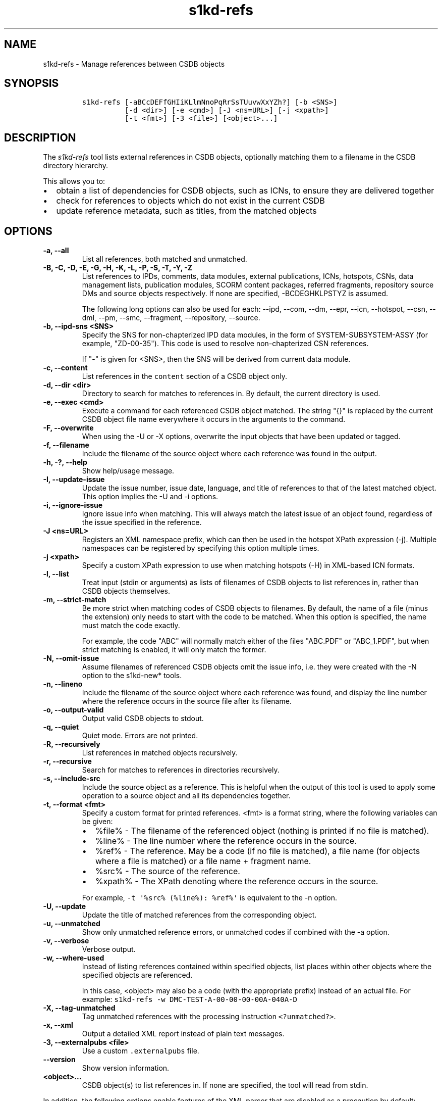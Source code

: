 .\" Automatically generated by Pandoc 2.3.1
.\"
.TH "s1kd\-refs" "1" "2020\-03\-04" "" "s1kd\-tools"
.hy
.SH NAME
.PP
s1kd\-refs \- Manage references between CSDB objects
.SH SYNOPSIS
.IP
.nf
\f[C]
s1kd\-refs\ [\-aBCcDEFfGHIiKLlmNnoPqRrSsTUuvwXxYZh?]\ [\-b\ <SNS>]
\ \ \ \ \ \ \ \ \ \ [\-d\ <dir>]\ [\-e\ <cmd>]\ [\-J\ <ns=URL>]\ [\-j\ <xpath>]
\ \ \ \ \ \ \ \ \ \ [\-t\ <fmt>]\ [\-3\ <file>]\ [<object>...]
\f[]
.fi
.SH DESCRIPTION
.PP
The \f[I]s1kd\-refs\f[] tool lists external references in CSDB objects,
optionally matching them to a filename in the CSDB directory hierarchy.
.PP
This allows you to:
.IP \[bu] 2
obtain a list of dependencies for CSDB objects, such as ICNs, to ensure
they are delivered together
.IP \[bu] 2
check for references to objects which do not exist in the current CSDB
.IP \[bu] 2
update reference metadata, such as titles, from the matched objects
.SH OPTIONS
.TP
.B \-a, \-\-all
List all references, both matched and unmatched.
.RS
.RE
.TP
.B \-B, \-C, \-D, \-E, \-G, \-H, \-K, \-L, \-P, \-S, \-T, \-Y, \-Z
List references to IPDs, comments, data modules, external publications,
ICNs, hotspots, CSNs, data management lists, publication modules, SCORM
content packages, referred fragments, repository source DMs and source
objects respectively.
If none are specified, \-BCDEGHKLPSTYZ is assumed.
.RS
.PP
The following long options can also be used for each: \-\-ipd, \-\-com,
\-\-dm, \-\-epr, \-\-icn, \-\-hotspot, \-\-csn, \-\-dml, \-\-pm,
\-\-smc, \-\-fragment, \-\-repository, \-\-source.
.RE
.TP
.B \-b, \-\-ipd\-sns <SNS>
Specify the SNS for non\-chapterized IPD data modules, in the form of
SYSTEM\-SUBSYSTEM\-ASSY (for example, "ZD\-00\-35").
This code is used to resolve non\-chapterized CSN references.
.RS
.PP
If "\-" is given for <SNS>, then the SNS will be derived from current
data module.
.RE
.TP
.B \-c, \-\-content
List references in the \f[C]content\f[] section of a CSDB object only.
.RS
.RE
.TP
.B \-d, \-\-dir <dir>
Directory to search for matches to references in.
By default, the current directory is used.
.RS
.RE
.TP
.B \-e, \-\-exec <cmd>
Execute a command for each referenced CSDB object matched.
The string "{}" is replaced by the current CSDB object file name
everywhere it occurs in the arguments to the command.
.RS
.RE
.TP
.B \-F, \-\-overwrite
When using the \-U or \-X options, overwrite the input objects that have
been updated or tagged.
.RS
.RE
.TP
.B \-f, \-\-filename
Include the filename of the source object where each reference was found
in the output.
.RS
.RE
.TP
.B \-h, \-?, \-\-help
Show help/usage message.
.RS
.RE
.TP
.B \-I, \-\-update\-issue
Update the issue number, issue date, language, and title of references
to that of the latest matched object.
This option implies the \-U and \-i options.
.RS
.RE
.TP
.B \-i, \-\-ignore\-issue
Ignore issue info when matching.
This will always match the latest issue of an object found, regardless
of the issue specified in the reference.
.RS
.RE
.TP
.B \-J <ns=URL>
Registers an XML namespace prefix, which can then be used in the hotspot
XPath expression (\-j).
Multiple namespaces can be registered by specifying this option multiple
times.
.RS
.RE
.TP
.B \-j <xpath>
Specify a custom XPath expression to use when matching hotspots (\-H) in
XML\-based ICN formats.
.RS
.RE
.TP
.B \-l, \-\-list
Treat input (stdin or arguments) as lists of filenames of CSDB objects
to list references in, rather than CSDB objects themselves.
.RS
.RE
.TP
.B \-m, \-\-strict\-match
Be more strict when matching codes of CSDB objects to filenames.
By default, the name of a file (minus the extension) only needs to start
with the code to be matched.
When this option is specified, the name must match the code exactly.
.RS
.PP
For example, the code "ABC" will normally match either of the files
"ABC.PDF" or "ABC_1.PDF", but when strict matching is enabled, it will
only match the former.
.RE
.TP
.B \-N, \-\-omit\-issue
Assume filenames of referenced CSDB objects omit the issue info, i.e.
they were created with the \-N option to the s1kd\-new* tools.
.RS
.RE
.TP
.B \-n, \-\-lineno
Include the filename of the source object where each reference was
found, and display the line number where the reference occurs in the
source file after its filename.
.RS
.RE
.TP
.B \-o, \-\-output\-valid
Output valid CSDB objects to stdout.
.RS
.RE
.TP
.B \-q, \-\-quiet
Quiet mode.
Errors are not printed.
.RS
.RE
.TP
.B \-R, \-\-recursively
List references in matched objects recursively.
.RS
.RE
.TP
.B \-r, \-\-recursive
Search for matches to references in directories recursively.
.RS
.RE
.TP
.B \-s, \-\-include\-src
Include the source object as a reference.
This is helpful when the output of this tool is used to apply some
operation to a source object and all its dependencies together.
.RS
.RE
.TP
.B \-t, \-\-format <fmt>
Specify a custom format for printed references.
<fmt> is a format string, where the following variables can be given:
.RS
.IP \[bu] 2
%file% \- The filename of the referenced object (nothing is printed if
no file is matched).
.IP \[bu] 2
%line% \- The line number where the reference occurs in the source.
.IP \[bu] 2
%ref% \- The reference.
May be a code (if no file is matched), a file name (for objects where a
file is matched) or a file name + fragment name.
.IP \[bu] 2
%src% \- The source of the reference.
.IP \[bu] 2
%xpath% \- The XPath denoting where the reference occurs in the source.
.PP
For example, \f[C]\-t\ \[aq]%src%\ (%line%):\ %ref%\[aq]\f[] is
equivalent to the \-n option.
.RE
.TP
.B \-U, \-\-update
Update the title of matched references from the corresponding object.
.RS
.RE
.TP
.B \-u, \-\-unmatched
Show only unmatched reference errors, or unmatched codes if combined
with the \-a option.
.RS
.RE
.TP
.B \-v, \-\-verbose
Verbose output.
.RS
.RE
.TP
.B \-w, \-\-where\-used
Instead of listing references contained within specified objects, list
places within other objects where the specified objects are referenced.
.RS
.PP
In this case, <object> may also be a code (with the appropriate prefix)
instead of an actual file.
For example:
\f[C]s1kd\-refs\ \-w\ DMC\-TEST\-A\-00\-00\-00\-00A\-040A\-D\f[]
.RE
.TP
.B \-X, \-\-tag\-unmatched
Tag unmatched references with the processing instruction
\f[C]<?unmatched?>\f[].
.RS
.RE
.TP
.B \-x, \-\-xml
Output a detailed XML report instead of plain text messages.
.RS
.RE
.TP
.B \-3, \-\-externalpubs <file>
Use a custom \f[C]\&.externalpubs\f[] file.
.RS
.RE
.TP
.B \-\-version
Show version information.
.RS
.RE
.TP
.B <object>...
CSDB object(s) to list references in.
If none are specified, the tool will read from stdin.
.RS
.RE
.PP
In addition, the following options enable features of the XML parser
that are disabled as a precaution by default:
.TP
.B \-\-dtdload
Load the external DTD.
.RS
.RE
.TP
.B \-\-net
Allow network access to load external DTD and entities.
.RS
.RE
.TP
.B \-\-noent
Resolve entities.
.RS
.RE
.TP
.B \-\-xinclude
Do XInclude processing.
.RS
.RE
.SS \f[C]\&.externalpubs\f[] file
.PP
The \f[C]\&.externalpubs\f[] file contains definitions of external
publication references.
This can be used to update external publication references in CSDB
objects with \-U.
.PP
By default, the tool will search the current directory and parent
directories for a file named .externalpubs, but any file can be
specified by using the \-e option.
.PP
Example of a \f[C]\&.externalpubs\f[] file:
.IP
.nf
\f[C]
<externalPubs>
<externalPubRef>
<externalPubRefIdent>
<externalPubCode>ABC</externalPubCode>
<externalPubTitle>ABC\ Manual</externalPubTitle>
</externalPubRefIdent>
</externalPubRef>
</externalPubs>
\f[]
.fi
.PP
External publication references will be updated whether they are matched
to a file or not.
.SS Hotspot matching (\-H)
.PP
Hotspots can be matched in XML\-based ICN formats, such as SVG or X3D.
By default, matching is based on the APS ID of the hotspot and the
following attributes:
.TP
.B SVG
\f[C]\@id\f[]
.RS
.RE
.TP
.B X3D
\f[C]\@DEF\f[]
.RS
.RE
.PP
If hotspots are identified in a different way in a project\[aq]s ICNs, a
custom XPath expression can be specified with the \-j option.
In this XPath expression, the variable \f[C]$id\f[] represents the
hotspot APS ID:
.IP
.nf
\f[C]
$\ s1kd\-refs\ \-H\ \-j\ "//*[\@attr\ =\ $id]"\ <DM>
\f[]
.fi
.SH EXIT STATUS
.TP
.B 0
No errors, all references were matched.
.RS
.RE
.TP
.B 1
Some references were unmatched.
.RS
.RE
.TP
.B 2
The number of objects found in a recursive check (\-R) exceeded the
available memory.
.RS
.RE
.TP
.B 3
stdin did not contain valid XML and not in list mode (\-l).
.RS
.RE
.TP
.B 4
The non\-chapterized SNS specified (\-b) is not valid.
.RS
.RE
.SH EXAMPLE
.IP
.nf
\f[C]
$\ s1kd\-refs\ DMC\-EX\-A\-00\-00\-00\-00A\-040A\-D_000\-01_EN\-CA.XML
DMC\-EX\-A\-00\-00\-00\-00A\-022A\-D_001\-00_EN\-CA.XML
DMC\-EX\-A\-01\-00\-00\-00A\-040A\-D_000\-01_EN\-CA.XML
ICN\-12345\-00001\-001\-01.JPG
\f[]
.fi
.SH AUTHORS
khzae.net.
